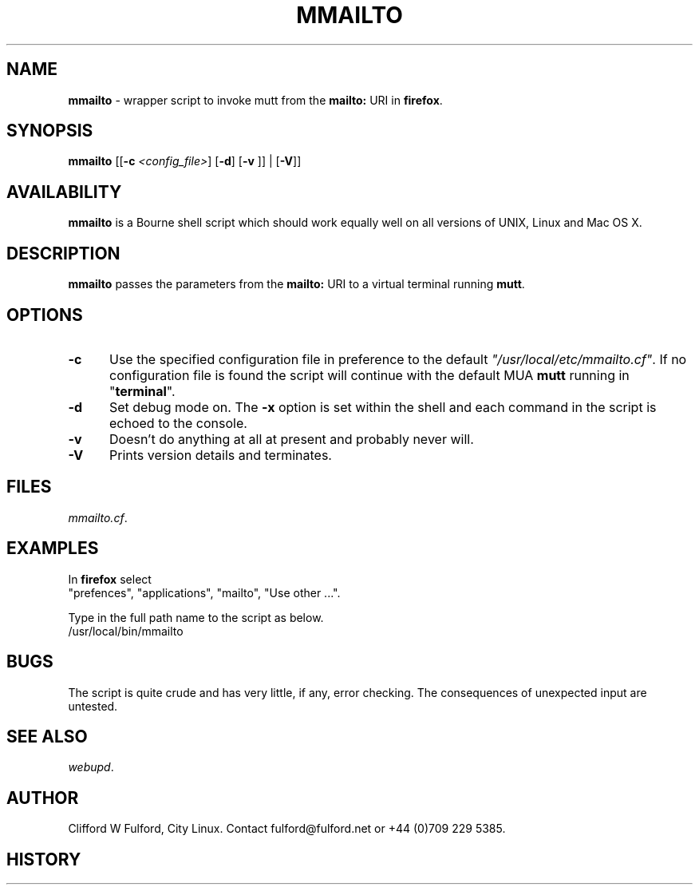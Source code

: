 .TH MMAILTO 8l "18 May r1.6
.SH NAME
.B mmailto
- wrapper script to invoke mutt from the 
\fBmailto:\fR URI in
.BR firefox .
.SH SYNOPSIS
\fBmmailto\fR
[[\fB-c \fI<config_file>\fR]
[\fB-d\fR]
[\fB-v \fR]] | [\fB-V\fR]]
.br
.SH AVAILABILITY
.B mmailto
is a Bourne shell script which should work equally well on all versions of UNIX,
Linux and Mac OS X.
.SH DESCRIPTION
.B mmailto
passes the parameters from the 
.B mailto: 
URI to a virtual terminal running
.BR mutt .
.SH OPTIONS
.TP 5
.B -c
Use the specified configuration file in preference to the default
\fI"/usr/local/etc/mmailto.cf"\fR.
If no configuration file is found the 
script will continue with the default MUA
.B mutt
running in "\fBterminal\fR".
.TP 5
.B -d
Set debug mode on. 
The \fB-x\fR option is set within the shell
and each command in the script is echoed to the console.
.TP 5
.B -v
Doesn't do anything at all at present and probably never will.
.TP 5
.B -V
Prints version details and terminates.
.SH FILES
.IR mmailto.cf .
.SH EXAMPLES
.IP
.LP
In 
.B firefox
select
.br
"prefences", "applications", "mailto", "Use other ...".
.LP
Type in the full path name to the script as below.
.nf
.ft CW
	/usr/local/bin/mmailto 
.ft R
.fi
.SH BUGS
The script is quite crude and has very little, if any,  error checking.
The consequences of unexpected input are untested.
.SH SEE ALSO
.IR webupd .
.SH AUTHOR
Clifford W Fulford, City Linux. Contact fulford@fulford.net or +44 (0)709 229 5385.
.SH HISTORY
